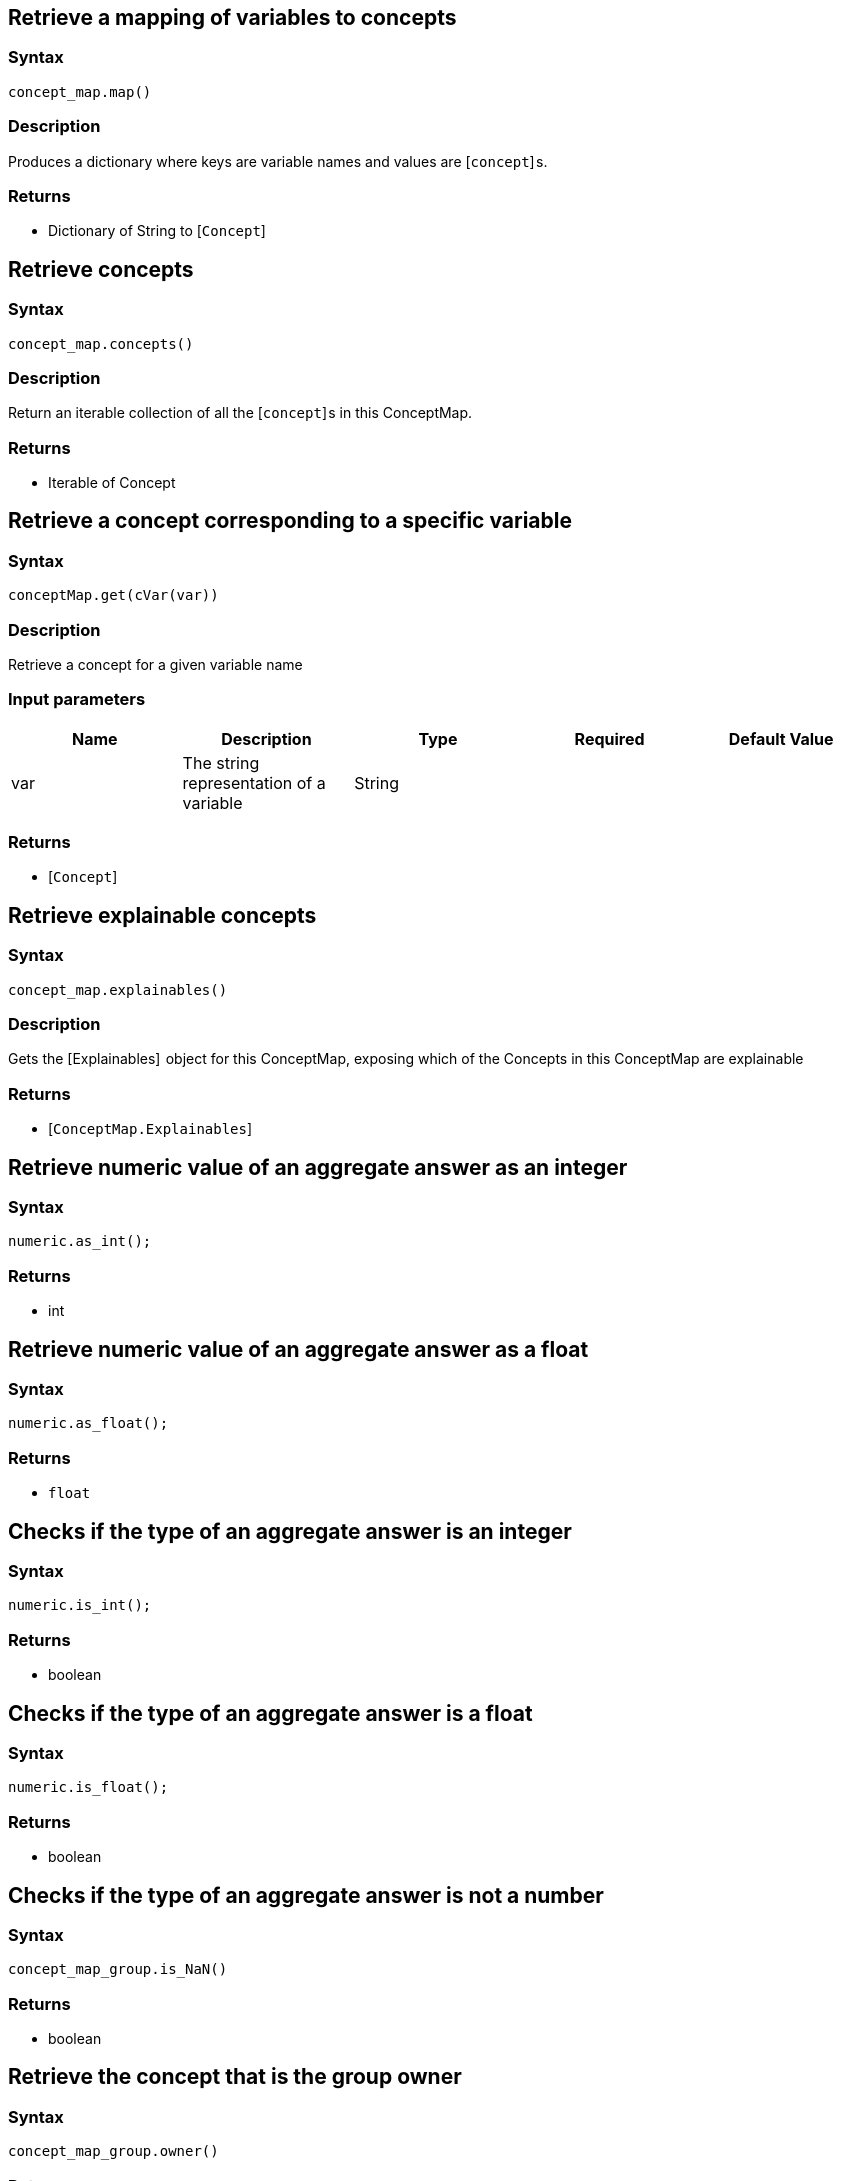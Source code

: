 == Retrieve a mapping of variables to concepts

=== Syntax

[source,python]
----
concept_map.map()
----

=== Description

Produces a dictionary where keys are variable names and values are [`concept`] s.

=== Returns

* Dictionary of String to [`Concept`] 

== Retrieve concepts

=== Syntax

[source,python]
----
concept_map.concepts()
----

=== Description

Return an iterable collection of all the [`concept`] s in this ConceptMap.

=== Returns

* Iterable of Concept

== Retrieve a concept corresponding to a specific variable

=== Syntax

[source,python]
----
conceptMap.get(cVar(var))
----

=== Description

Retrieve a concept for a given variable name

=== Input parameters

[options="header"]
|===
|Name |Description |Type |Required |Default Value
| var | The string representation of a variable | String |  |  
|===

=== Returns

* [`Concept`] 

== Retrieve explainable concepts

=== Syntax

[source,python]
----
concept_map.explainables()
----

=== Description

Gets the [Explainables]  object for this ConceptMap, exposing which of the Concepts in this ConceptMap are explainable

=== Returns

* [`ConceptMap.Explainables`] 

== Retrieve numeric value of an aggregate answer as an integer

=== Syntax

[source,python]
----
numeric.as_int();
----

=== Returns

* int

== Retrieve numeric value of an aggregate answer as a float

=== Syntax

[source,python]
----
numeric.as_float();
----

=== Returns

* `float`

== Checks if the type of an aggregate answer is an integer

=== Syntax

[source,python]
----
numeric.is_int();
----

=== Returns

* boolean

== Checks if the type of an aggregate answer is a float

=== Syntax

[source,python]
----
numeric.is_float();
----

=== Returns

* boolean

== Checks if the type of an aggregate answer is not a number

=== Syntax

[source,python]
----
concept_map_group.is_NaN()
----

=== Returns

* boolean

== Retrieve the concept that is the group owner

=== Syntax

[source,python]
----
concept_map_group.owner()
----

=== Returns

* [`Concept`] 

== Retrieve the ConceptMaps of the group

=== Syntax

[source,python]
----
concept_map_group.concept_maps();
----

=== Returns

* List of [`ConceptMap`] s

== Retrieve the concept that is the group owner

=== Syntax

[source,python]
----
numeric_group.owner()
----

=== Returns

* [`Concept`] 

== Retrieve the Numeric answer of the group

=== Syntax

[source,python]
----
numeric_group.numeric()
----

=== Returns

* [Numeric] 

== Retrieve explainable relation

=== Syntax

[source,python]
----
concept_map.explainables().relation(variable);
----

=== Description

Retrieves the explainable relation with the given variable name.

=== Input parameters

[options="header"]
|===
|Name |Description |Type |Required |Default Value
| variable | The string representation of a variable | String |  |  
|===

=== Returns

* [`ConceptMap.Explainable`] 

== Retrieve explainable attribute

=== Syntax

[source,python]
----
concept_map.explainables().attribute(variable);
----

=== Description

Retrieves the explainable attribute with the given variable name.

=== Input parameters

[options="header"]
|===
|Name |Description |Type |Required |Default Value
| variable | The string representation of a variable | String |  |  
|===

=== Returns

* [`ConceptMap.Explainable`] 

== Retrieve explainable ownership

=== Syntax

[source,python]
----
concept_map.explainables().ownership(owner_var, attribute_var);
----

=== Description

Retrieves the explainable attribute ownership with the pair of (owner, attribute) variable names.

=== Input parameters

[options="header"]
|===
|Name |Description |Type |Required |Default Value
| variable | The string representation of a variable | String |  |  
|===

=== Returns

* [`ConceptMap.Explainable`] 

== Retrieve explainable relations

=== Syntax

[source,python]
----
concept_map.explainables().relations();
----

=== Description

Retrieves all of this ConceptMap's explainable relations.

=== Returns

* Dictionary of String to [`ConceptMap.Explainable`] 

== Retrieve explainable attributes

=== Syntax

[source,python]
----
concept_map.explainables().attributes();
----

=== Description

Retrieves all of this ConceptMap's explainable attributes.

=== Returns

* Dictionary of String to [`ConceptMap.Explainable`] 

== Retrieve explainable ownerships

=== Syntax

[source,python]
----
concept_map.explainables().ownerships();
----

=== Description

Retrieves all of this ConceptMap's explainable attribute ownerships.

=== Returns

* Dictionary of (String, String) to [`ConceptMap.Explainable`] 

== Retrieve conjunction

=== Syntax

[source,python]
----
explainable.conjunction()
----

=== Description

Retrieves the subquery of the original query that is actually being explained.

=== Returns

* String

== Retrieve ID

=== Syntax

[source,python]
----
explainable.explainable_id()
----

=== Description

Retrieves the unique ID that identifies this Explainable.

=== Returns

* int

== Retrieve the rule

=== Syntax

[source,python]
----
explanation.rule()
----

=== Description

Retrieves the Rule for this Explanation.

=== Returns

* Rule

== Retrieve the conclusion

=== Syntax

[source,python]
----
explanation.conclusion()
----

=== Description

Retrieves the Conclusion for this Explanation.

=== Returns

* ConceptMap

== Retrieve the condition

=== Syntax

[source,python]
----
explanation.condition()
----

=== Description

Retrieves the Condition for this Explanation.

=== Returns

* ConceptMap

== Retrieve the variable mapping

=== Syntax

[source,python]
----
explanation.variable_mapping()
----

=== Description

Retrieves the mapping between rule variables and query variables for this Explanation.

=== Returns

* Map<String, Set<String>>

